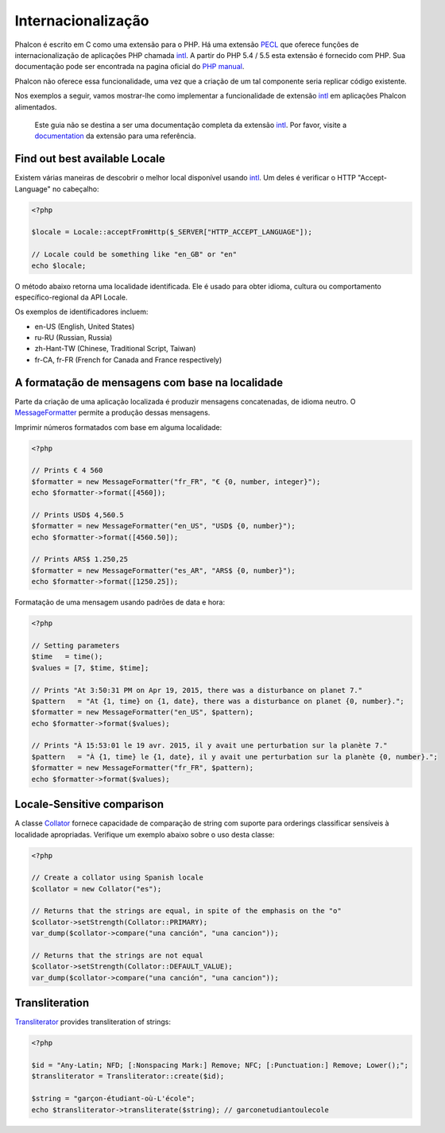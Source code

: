 Internacionalização
====================

Phalcon é escrito em C como uma extensão para o PHP. Há uma extensão PECL_ que oferece funções de internacionalização de aplicações PHP chamada intl_.
A partir do PHP 5.4 / 5.5 esta extensão é fornecido com PHP. Sua documentação pode ser encontrada na pagina oficial do `PHP manual`_.

Phalcon não oferece essa funcionalidade, uma vez que a criação de um tal componente seria replicar código existente.

Nos exemplos a seguir, vamos mostrar-lhe como implementar a funcionalidade de extensão intl_ em aplicações Phalcon alimentados.

.. highlights::
   Este guia não se destina a ser uma documentação completa da extensão intl_. Por favor, visite a documentation_ da extensão para uma referência.

Find out best available Locale
------------------------------
Existem várias maneiras de descobrir o melhor local disponível usando intl_. Um deles é verificar o HTTP "Accept-Language" no cabeçalho:

.. code-block:: php

    <?php

    $locale = Locale::acceptFromHttp($_SERVER["HTTP_ACCEPT_LANGUAGE"]);

    // Locale could be something like "en_GB" or "en"
    echo $locale;

O método abaixo retorna uma localidade identificada. Ele é usado para obter idioma, cultura ou comportamento específico-regional da API Locale.

Os exemplos de identificadores incluem:

* en-US (English, United States)
* ru-RU (Russian, Russia)
* zh-Hant-TW (Chinese, Traditional Script, Taiwan)
* fr-CA, fr-FR (French for Canada and France respectively)

A formatação de mensagens com base na localidade
------------------------------------------------
Parte da criação de uma aplicação localizada é produzir mensagens concatenadas, de idioma neutro. O MessageFormatter_ permite a
produção dessas mensagens.

Imprimir números formatados com base em alguma localidade:

.. code-block:: php

    <?php

    // Prints € 4 560
    $formatter = new MessageFormatter("fr_FR", "€ {0, number, integer}");
    echo $formatter->format([4560]);

    // Prints USD$ 4,560.5
    $formatter = new MessageFormatter("en_US", "USD$ {0, number}");
    echo $formatter->format([4560.50]);

    // Prints ARS$ 1.250,25
    $formatter = new MessageFormatter("es_AR", "ARS$ {0, number}");
    echo $formatter->format([1250.25]);

Formatação de uma mensagem usando padrões de data e hora:

.. code-block:: php

    <?php

    // Setting parameters
    $time   = time();
    $values = [7, $time, $time];

    // Prints "At 3:50:31 PM on Apr 19, 2015, there was a disturbance on planet 7."
    $pattern   = "At {1, time} on {1, date}, there was a disturbance on planet {0, number}.";
    $formatter = new MessageFormatter("en_US", $pattern);
    echo $formatter->format($values);

    // Prints "À 15:53:01 le 19 avr. 2015, il y avait une perturbation sur la planète 7."
    $pattern   = "À {1, time} le {1, date}, il y avait une perturbation sur la planète {0, number}.";
    $formatter = new MessageFormatter("fr_FR", $pattern);
    echo $formatter->format($values);

Locale-Sensitive comparison
---------------------------
A classe Collator_ fornece capacidade de comparação de string com suporte para orderings classificar sensíveis à localidade apropriadas. Verifique um exemplo abaixo sobre o uso desta classe:

.. code-block:: php

    <?php

    // Create a collator using Spanish locale
    $collator = new Collator("es");

    // Returns that the strings are equal, in spite of the emphasis on the "o"
    $collator->setStrength(Collator::PRIMARY);
    var_dump($collator->compare("una canción", "una cancion"));

    // Returns that the strings are not equal
    $collator->setStrength(Collator::DEFAULT_VALUE);
    var_dump($collator->compare("una canción", "una cancion"));

Transliteration
---------------
Transliterator_ provides transliteration of strings:

.. code-block:: php

    <?php

    $id = "Any-Latin; NFD; [:Nonspacing Mark:] Remove; NFC; [:Punctuation:] Remove; Lower();";
    $transliterator = Transliterator::create($id);

    $string = "garçon-étudiant-où-L'école";
    echo $transliterator->transliterate($string); // garconetudiantoulecole

.. _PECL: http://pecl.php.net/package/intl
.. _intl: http://pecl.php.net/package/intl
.. _PHP manual: http://www.php.net/manual/en/intro.intl.php
.. _documentation: http://www.php.net/manual/en/book.intl.php
.. _MessageFormatter: http://www.php.net/manual/en/class.messageformatter.php
.. _Collator: http://www.php.net/manual/en/class.collator.php
.. _Transliterator: http://www.php.net/manual/en/class.transliterator.php
